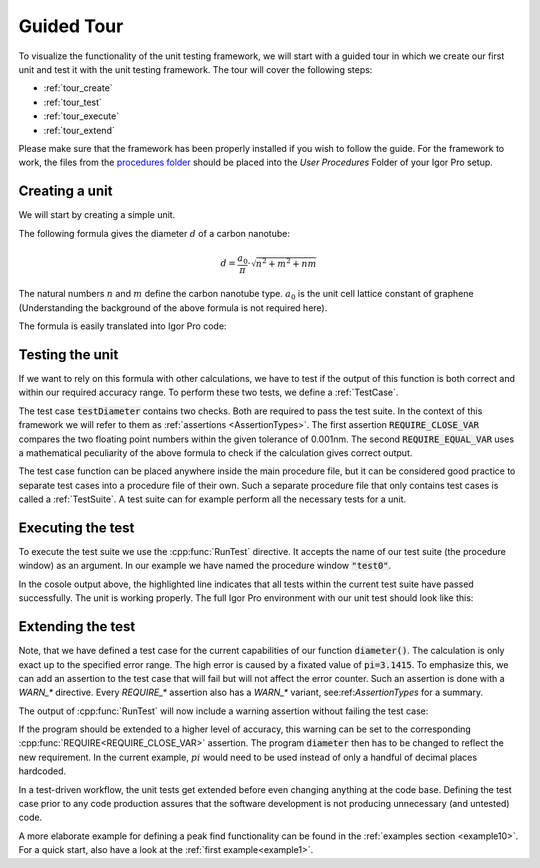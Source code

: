 .. vim: set et sts=3 sw=3 tw=79:

.. _tour:

Guided Tour
===========

To visualize the functionality of the unit testing framework, we will start
with a guided tour in which we create our first unit and test it with the
unit testing framework. The tour will cover the following steps:

* :ref:`tour_create`
* :ref:`tour_test`
* :ref:`tour_execute`
* :ref:`tour_extend`

Please make sure that the framework has been properly installed if you wish to
follow the guide. For the framework to work, the files from the `procedures folder
<https://github.com/byte-physics/igor-unit-testing-framework/tree/master/procedures>`__
should be placed into the `User Procedures` Folder of your Igor Pro setup.

.. _tour_create:

Creating a unit
---------------

We will start by creating a simple unit.

The following formula gives the diameter :math:`d` of a carbon nanotube:

.. math::

	d = \frac{a_0}{\pi}\cdot\sqrt{n^2+m^2+nm}

The natural numbers :math:`n` and :math:`m` define the carbon nanotube type.
:math:`a_0` is the unit cell lattice constant of graphene (Understanding the
background of the above formula is not required here).

The formula is easily translated into Igor Pro code:

.. code-block:: igorpro
   :linenos:
   :caption: Procedure

   #pragma TextEncoding = "UTF-8"
   #pragma rtGlobals=3

   // calculate carbon nanotube diameters
   Function diameter(n, m)
       Variable n, m

       return 0.144 / 3.1415 * (3 * (n^2 + n*m + m^2))^(0.5)
   End

.. _tour_test:

Testing the unit
----------------

If we want to rely on this formula with other calculations, we have to test if
the output of this function is both correct and within our required accuracy
range. To perform these two tests, we define a :ref:`TestCase`.

.. code-block:: igorpro
   :linenos:
   :caption: test0

   #pragma TextEncoding = "UTF-8"
   #pragma rtGlobals=3

   #include "unit-testing"

   Function testDiameter()
       // the (6,5) type is 0.757nm in diameter
       REQUIRE_CLOSE_VAR(diameter(6, 5), 0.757, tol=1e-3)
       // this is the same value as for the (9,1) type.
       REQUIRE_EQUAL_VAR(diameter(6, 5), diameter(9, 1))
   End

The test case :code:`testDiameter` contains two checks. Both are required to
pass the test suite. In the context of this framework we will refer to them as
:ref:`assertions <AssertionTypes>`. The first assertion
:code:`REQUIRE_CLOSE_VAR` compares the two floating point numbers within the
given tolerance of 0.001nm. The second :code:`REQUIRE_EQUAL_VAR` uses a
mathematical peculiarity of the above formula to check if the calculation gives
correct output.

The test case function can be placed anywhere inside the main procedure file,
but it can be considered good practice to separate test cases into a procedure
file of their own. Such a separate procedure file that only contains test cases
is called a :ref:`TestSuite`. A test suite can for example perform all the necessary
tests for a unit.

.. _tour_execute:

Executing the test
------------------

To execute the test suite we use the :cpp:func:`RunTest` directive. It accepts
the name of our test suite (the procedure window) as an argument. In our
example we have named the procedure window :code:`"test0"`.

.. code-block:: console
   :emphasize-lines: 8

   •RunTest("test0")
     Start of test "Unnamed"
     Entering test suite "Unnamed"
     Entering test case "testDiameter"
     Leaving test case "testDiameter"
     Finished with no errors
     Leaving test suite "test0"
     Test finished with no errors
     End of test "Unnamed"

In the cosole output above, the highlighted line indicates that all tests
within the current test suite have passed successfully. The unit is working
properly. The full Igor Pro environment with our unit test should look like
this:

.. image:: _static/introduction-demo.png

.. _tour_extend:

Extending the test
------------------

Note, that we have defined a test case for the current capabilities of our
function :code:`diameter()`. The calculation is only exact up to the specified
error range. The high error is caused by a fixated value of
:code:`pi=3.1415`. To emphasize this, we can add an assertion to the test case
that will fail but will not affect the error counter. Such an assertion is done
with a `WARN_*` directive. Every `REQUIRE_*` assertion also has a
`WARN_*` variant, see:ref:`AssertionTypes` for a summary.

.. code-block:: igorpro
   :emphasize-lines: 6,7

   Function testDiameter()
       // the (6,5) type is 0.757nm in diameter
       REQUIRE_CLOSE_VAR(diameter(6, 5), 0.757, tol=1e-3)
       // this is the same value as for the (9,1) type.
       REQUIRE_EQUAL_VAR(diameter(6, 5), diameter(9, 1))
       // warn if accuracy is not exact
       WARN_CLOSE_VAR(diameter(6, 5), 0.7573453, tol=1e-7)
   End

The output of :cpp:func:`RunTest` will now include a warning assertion without
failing the test case:

.. code-block:: console
   :emphasize-lines: 6,7,9

   •RunTest("test0")
     Start of test "Unnamed"
     Entering test suite "Unnamed"
     Entering test case "testDiameter"
     Entering test case "testDiameter"
     0.757368 ~ 0.757345 with strong check and tol 1e-07: is false
     Assertion "WARN_CLOSE_VAR(diameter(6, 5), 0.7573453, tol=1e-7)" failed in line 11, procedure "test0"
     Leaving test case "testDiameter"
     Finished with no errors
     Leaving test suite "test0"
     Test finished with no errors
     End of test "Unnamed"

If the program should be extended to a higher level of accuracy, this warning
can be set to the corresponding :cpp:func:`REQUIRE<REQUIRE_CLOSE_VAR>`
assertion. The program :code:`diameter` then has to be changed to reflect the
new requirement. In the current example, :math:`pi` would need to be used
instead of only a handful of decimal places hardcoded.

In a test-driven workflow, the unit tests get extended before even changing
anything at the code base. Defining the test case prior to any code production
assures that the software development is not producing unnecessary (and
untested) code.

A more elaborate example for defining a peak find functionality can be found in
the :ref:`examples section <example10>`. For a quick start, also have a look at
the :ref:`first example<example1>`.
